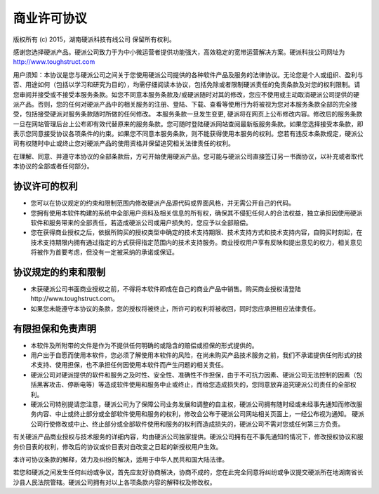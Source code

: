 商业许可协议
==========================

版权所有 (c) 2015，湖南硬派科技有线公司
保留所有权利。

感谢您选择硬派产品。硬派公司致力于为中小微运营者提供功能强大，高效稳定的宽带运营解决方案。硬派科技公司网址为 http://www.toughstruct.com

用户须知：本协议是您与硬派公司之间关于您使用硬派公司提供的各种软件产品及服务的法律协议。无论您是个人或组织、盈利与否、用途如何（包括以学习和研究为目的），均需仔细阅读本协议，包括免除或者限制硬派责任的免责条款及对您的权利限制。请您审阅并接受或不接受本服务条款。如您不同意本服务条款及/或硬派随时对其的修改，您应不使用或主动取消硬派公司提供的硬派产品。否则，您的任何对硬派产品中的相关服务的注册、登陆、下载、查看等使用行为将被视为您对本服务条款全部的完全接受，包括接受硬派对服务条款随时所做的任何修改。
本服务条款一旦发生变更, 硬派将在网页上公布修改内容。修改后的服务条款一旦在网站管理后台上公布即有效代替原来的服务条款。您可随时登陆硬派网站查阅最新版服务条款。如果您选择接受本条款，即表示您同意接受协议各项条件的约束。如果您不同意本服务条款，则不能获得使用本服务的权利。您若有违反本条款规定，硬派公司有权随时中止或终止您对硬派产品的使用资格并保留追究相关法律责任的权利。

在理解、同意、并遵守本协议的全部条款后，方可开始使用硬派产品。您可能与硬派公司直接签订另一书面协议，以补充或者取代本协议的全部或者任何部分。

协议许可的权利
-------------------------

* 您可以在协议规定的约束和限制范围内修改硬派产品源代码或界面风格，并无需公开自己的代码。
* 您拥有使用本软件构建的系统中全部用户资料及相关信息的所有权，确保其不侵犯任何人的合法权益，独立承担因使用硬派软件和服务带来的全部责任，若造成硬派公司或用户损失的，您应予以全部赔偿。
* 您在获得商业授权之后，依据所购买的授权类型中确定的技术支持期限、技术支持方式和技术支持内容，自购买时刻起，在技术支持期限内拥有通过指定的方式获得指定范围内的技术支持服务。商业授权用户享有反映和提出意见的权力，相关意见将被作为首要考虑，但没有一定被采纳的承诺或保证。

协议规定的约束和限制
---------------------------

* 未获硬派公司书面商业授权之前，不得将本软件即成在自己的商业产品中销售。购买商业授权请登陆http://www.toughstruct.com。
* 如果您未能遵守本协议的条款，您的授权将被终止，所许可的权利将被收回，同时您应承担相应法律责任。

有限担保和免责声明
---------------------------

* 本软件及所附带的文件是作为不提供任何明确的或隐含的赔偿或担保的形式提供的。
* 用户出于自愿而使用本软件，您必须了解使用本软件的风险，在尚未购买产品技术服务之前，我们不承诺提供任何形式的技术支持、使用担保，也不承担任何因使用本软件而产生问题的相关责任。
* 硬派公司对硬派提供的软件和服务之及时性、安全性、准确性不作担保，由于不可抗力因素、硬派公司无法控制的因素（包括黑客攻击、停断电等）等造成软件使用和服务中止或终止，而给您造成损失的，您同意放弃追究硬派公司责任的全部权利。
* 硬派公司特别提请您注意，硬派公司为了保障公司业务发展和调整的自主权，硬派公司拥有随时经或未经事先通知而修改服务内容、中止或终止部分或全部软件使用和服务的权利，修改会公布于硬派公司网站相关页面上，一经公布视为通知。 硬派公司行使修改或中止、终止部分或全部软件使用和服务的权利而造成损失的，硬派公司不需对您或任何第三方负责。

有关硬派产品商业授权与技术服务的详细内容，均由硬派公司独家提供。硬派公司拥有在不事先通知的情况下，修改授权协议和服务价目表的权利，修改后的协议或价目表对自改变之日起的新授权用户生效。

本许可协议条款的解释，效力及纠纷的解决，适用于中华人民共和国大陆法律。

若您和硬派之间发生任何纠纷或争议，首先应友好协商解决，协商不成的，您在此完全同意将纠纷或争议提交硬派所在地湖南省长沙县人民法院管辖。硬派公司拥有对以上各项条款内容的解释权及修改权。


